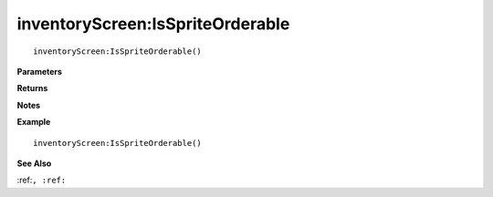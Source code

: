 .. _inventoryScreen_IsSpriteOrderable:

===================================
inventoryScreen\:IsSpriteOrderable 
===================================

.. description
    
::

   inventoryScreen:IsSpriteOrderable()


**Parameters**



**Returns**



**Notes**



**Example**

::

   inventoryScreen:IsSpriteOrderable()

**See Also**

:ref:``, :ref:`` 

